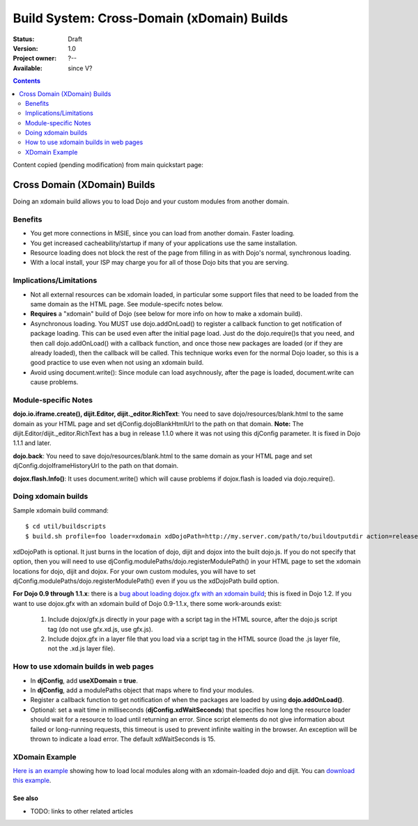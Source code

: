 .. _build/xDomain:

Build System:  Cross-Domain (xDomain) Builds
============================================

:Status: Draft
:Version: 1.0
:Project owner: ?--
:Available: since V?

.. contents::
   :depth: 2

Content copied (pending modification) from main quickstart page:

Cross Domain (XDomain) Builds
-----------------------------

Doing an xdomain build allows you to load Dojo and your custom modules from another domain.

Benefits
~~~~~~~~

* You get more connections in MSIE, since you can load from another domain. Faster loading.
* You get increased cacheability/startup if many of your applications use the same installation.
* Resource loading does not block the rest of the page from filling in as with Dojo's normal, synchronous loading.
* With a local install, your ISP may charge you for all of those Dojo bits that you are serving.


Implications/Limitations
~~~~~~~~~~~~~~~~~~~~~~~~

* Not all external resources can be xdomain loaded, in particular some support files that need to be loaded from the same domain as the HTML page. See module-specifc notes below.
* **Requires** a "xdomain" build of Dojo (see below for more info on how to make a xdomain build).
* Asynchronous loading. You MUST use dojo.addOnLoad() to register a callback function to get notification of package loading. This can be used even after the initial page load. Just do the dojo.require()s that you need, and then call dojo.addOnLoad() with a callback function, and once those new packages are loaded (or if they are already loaded), then the callback will be called. This technique works even for the normal Dojo loader, so this is a good practice to use even when not using an xdomain build.
* Avoid using document.write(): Since module can load asychnously, after the page is loaded, document.write can cause problems.

Module-specific Notes
~~~~~~~~~~~~~~~~~~~~~

**dojo.io.iframe.create(), dijit.Editor, dijit._editor.RichText**: You need to save dojo/resources/blank.html to the same domain as your HTML page and set djConfig.dojoBlankHtmlUrl to the path on that domain. **Note:** The dijit.Editor/dijit._editor.RichText has a bug in release 1.1.0 where it was not using this djConfig parameter. It is fixed in Dojo 1.1.1 and later.

**dojo.back**: You need to save dojo/resources/blank.html to the same domain as your HTML page and set djConfig.dojoIframeHistoryUrl to the path on that domain.

**dojox.flash.Info()**: It uses document.write() which will cause problems if dojox.flash is loaded via dojo.require().

Doing xdomain builds
~~~~~~~~~~~~~~~~~~~~

Sample xdomain build command::

  $ cd util/buildscripts
  $ build.sh profile=foo loader=xdomain xdDojoPath=http://my.server.com/path/to/buildoutputdir action=release

xdDojoPath is optional. It just burns in the location of dojo, dijit and dojox into the built dojo.js. If you do not specify that option, then you will need to use djConfig.modulePaths/dojo.registerModulePath() in your HTML page to set the xdomain locations for dojo, dijit and dojox. For your own custom modules, you will have to set djConfig.modulePaths/dojo.registerModulePath() even if you us the xdDojoPath build option.

**For Dojo 0.9 through 1.1.x**: there is a `bug about loading dojox.gfx with an xdomain build <http://trac.dojotoolkit.org/ticket/4462>`_; this is fixed in Dojo 1.2. If you want to use dojox.gfx with an xdomain build of Dojo 0.9-1.1.x, there some work-arounds exist:

  #. Include dojox/gfx.js directly in your page with a script tag in the HTML source, after the dojo.js script tag (do not use gfx.xd.js, use gfx.js).
  #. Include dojox.gfx in a layer file that you load via a script tag in the HTML source (load the .js layer file, not the .xd.js layer file).

How to use xdomain builds in web pages
~~~~~~~~~~~~~~~~~~~~~~~~~~~~~~~~~~~~~~

* In **djConfig**, add **useXDomain = true**.
* In **djConfig**, add a modulePaths object that maps where to find your modules.
* Register a callback function to get notification of when the packages are loaded by using **dojo.addOnLoad()**.
* Optional: set a wait time in milliseconds (**djConfig.xdWaitSeconds**) that specifies how long the resource loader should wait for a resource to load until returning an error. Since script elements do not give information about failed or long-running requests, this timeout is used to prevent infinite waiting in the browser. An exception will be thrown to indicate a load error. The default xdWaitSeconds is 15.

XDomain Example
~~~~~~~~~~~~~~~

`Here is an example <http://jburke.dojotoolkit.org/demos/xdlocal/LocalAndXd.html>`_ showing how to load local modules along with an xdomain-loaded dojo and dijit. You can `download this example <http://jburke.dojotoolkit.org/demos/xdlocal/xdlocal.zip>`_.

========
See also
========

* TODO: links to other related articles
